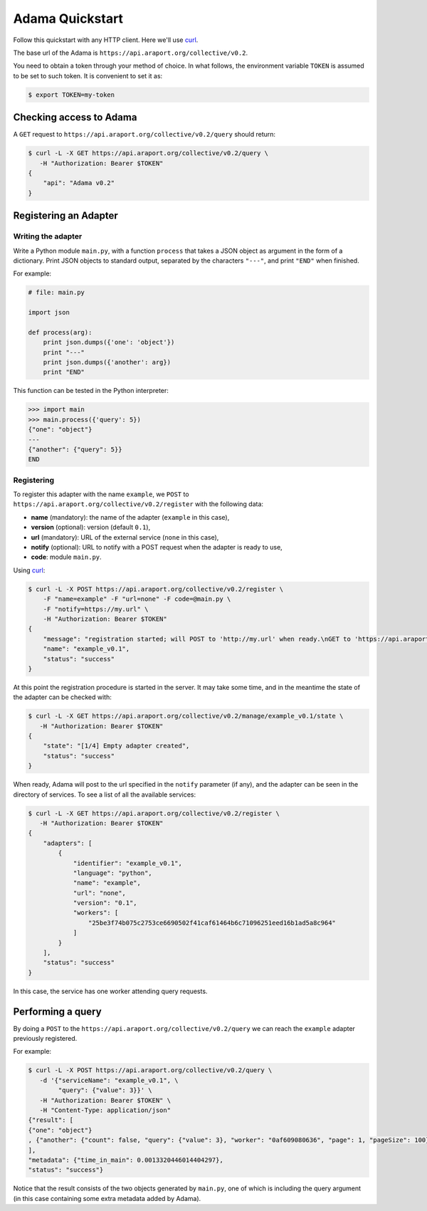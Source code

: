 ================
Adama Quickstart
================

Follow this quickstart with any HTTP client.  Here we'll use curl_.

The base url of the Adama is |adama_base|.

You need to obtain a token through your method of choice.  In what
follows, the environment variable ``TOKEN`` is assumed to be set to
such token.  It is convenient to set it as:

.. code-block:: bash

   $ export TOKEN=my-token


Checking access to Adama
========================

A ``GET`` request to ``https://api.araport.org/collective/v0.2/query`` should return:

.. code-block:: bash

   $ curl -L -X GET https://api.araport.org/collective/v0.2/query \
      -H "Authorization: Bearer $TOKEN"
   {
       "api": "Adama v0.2"
   }


Registering an Adapter
======================

Writing the adapter
-------------------

Write a Python module ``main.py``, with a function ``process`` that
takes a JSON object as argument in the form of a dictionary.  Print
JSON objects to standard output, separated by the characters ``"---"``,
and print ``"END"`` when finished.

For example:

.. code-block:: python

   # file: main.py

   import json

   def process(arg):
       print json.dumps({'one': 'object'})
       print "---"
       print json.dumps({'another': arg})
       print "END"

This function can be tested in the Python interpreter:

.. code-block:: python

   >>> import main
   >>> main.process({'query': 5})
   {"one": "object"}
   ---
   {"another": {"query": 5}}
   END

Registering
-----------

To register this adapter with the name ``example``, we ``POST`` to
``https://api.araport.org/collective/v0.2/register`` with the following data:

- **name** (mandatory): the name of the adapter (``example`` in this case),
- **version** (optional): version (default ``0.1``),
- **url** (mandatory): URL of the external service (``none`` in this
  case),
- **notify** (optional): URL to notify with a POST request when the
  adapter is ready to use,
- **code**: module ``main.py``.

Using curl_:

.. code-block:: bash

   $ curl -L -X POST https://api.araport.org/collective/v0.2/register \
       -F "name=example" -F "url=none" -F code=@main.py \
       -F "notify=https://my.url" \
       -H "Authorization: Bearer $TOKEN"
   {
       "message": "registration started; will POST to 'http://my.url' when ready.\nGET to 'https://api.araport.org/collective/v0.2/manage/example_v0.1/state' to query for adapter state",
       "name": "example_v0.1",
       "status": "success"
   }

At this point the registration procedure is started in the server. It
may take some time, and in the meantime the state of the adapter can
be checked with:

.. code-block:: bash

   $ curl -L -X GET https://api.araport.org/collective/v0.2/manage/example_v0.1/state \
      -H "Authorization: Bearer $TOKEN"
   {
       "state": "[1/4] Empty adapter created",
       "status": "success"
   }

When ready, Adama will post to the url specified in the ``notify``
parameter (if any), and the adapter can be seen in the directory of
services.  To see a list of all the available services:

.. code-block:: bash

   $ curl -L -X GET https://api.araport.org/collective/v0.2/register \
      -H "Authorization: Bearer $TOKEN"
   {
       "adapters": [
           {
               "identifier": "example_v0.1",
               "language": "python",
               "name": "example",
               "url": "none",
               "version": "0.1",
               "workers": [
                   "25be3f74b075c2753ce6690502f41caf61464b6c71096251eed16b1ad5a8c964"
               ]
           }
       ],
       "status": "success"
   }

In this case, the service has one worker attending query requests.


Performing a query
==================

By doing a ``POST`` to the ``https://api.araport.org/collective/v0.2/query`` we can reach the
``example`` adapter previously registered.

For example:

.. code-block:: bash

   $ curl -L -X POST https://api.araport.org/collective/v0.2/query \
      -d '{"serviceName": "example_v0.1", \
           "query": {"value": 3}}' \
      -H "Authorization: Bearer $TOKEN" \
      -H "Content-Type: application/json"
   {"result": [
   {"one": "object"}
   , {"another": {"count": false, "query": {"value": 3}, "worker": "0af609080636", "page": 1, "pageSize": 100}}
   ],
   "metadata": {"time_in_main": 0.0013320446014404297},
   "status": "success"}

Notice that the result consists of the two objects generated by
``main.py``, one of which is including the query argument (in this
case containing some extra metadata added by Adama).


.. _curl: http://curl.haxx.se

.. |adama_base| replace:: ``https://api.araport.org/collective/v0.2``
